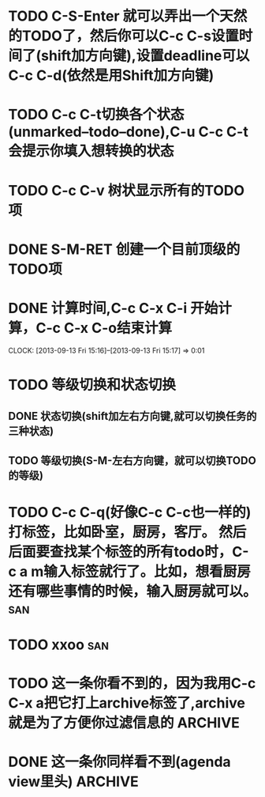 * TODO C-S-Enter 就可以弄出一个天然的TODO了，然后你可以C-c C-s设置时间了(shift加方向键),设置deadline可以C-c C-d(依然是用Shift加方向键)
  SCHEDULED: <2013-09-13 Fri> DEADLINE: <2013-09-20 Fri>
* TODO C-c C-t切换各个状态(unmarked--todo--done),C-u C-c C-t会提示你填入想转换的状态
  SCHEDULED: <2013-09-03 Tue>
* TODO C-c C-v 树状显示所有的TODO项
  SCHEDULED: <2013-09-13 Fri>
* DONE S-M-RET 创建一个目前顶级的TODO项
* DONE 计算时间,C-c C-x C-i 开始计算，C-c C-x C-o结束计算
  CLOSED: [2013-09-13 Fri 15:17]
  CLOCK: [2013-09-13 Fri 15:16]--[2013-09-13 Fri 15:17] =>  0:01
* TODO 等级切换和状态切换
** DONE 状态切换(shift加左右方向键,就可以切换任务的三种状态)
   CLOSED: [2013-09-13 Fri 15:22]
** TODO 等级切换(S-M-左右方向键，就可以切换TODO的等级)

* TODO C-c C-q(好像C-c C-c也一样的) 打标签，比如卧室，厨房，客厅。 然后后面要查找某个标签的所有todo时，C-c a m输入标签就行了。比如，想看厨房还有哪些事情的时候，输入厨房就可以。  :san:
* TODO xxoo								:san:
* TODO 这一条你看不到的，因为我用C-c C-x a把它打上archive标签了,archive就是为了方便你过滤信息的  :ARCHIVE:

* DONE 这一条你同样看不到(agenda view里头)			    :ARCHIVE:
  CLOSED: [2013-09-13 Fri 17:17]
** Archive							    :ARCHIVE:

*** TODO C-c C-x A则将当前节点归入一个名为Archive的子树中，并且这个子树是位于当前级别子树的最下方。
    :PROPERTIES:
    :ARCHIVE_TIME: 2013-09-13 Fri 17:21
    :END:

C-Tab可以打开
7. org mode 

(1) C-c C-e t 可以使用模板

(2) 无序表：以-、+、*开始

(3) 有序表：以1.或1）开始

(4) 使用标签时，输入一个 <e， 然后按 TAB 键就可以补全，把e换成下面的任意快捷键均可。
快捷键          	标签
s			#+begin_src … #+end_src
e			#+begin_example … #+end_example
q			#+begin_quote … #+end_quote
v			#+begin_verse … #+end_verse
c			#+begin_center … #+end_center
l			#+begin_latex … #+end_latex
L			#+latex:
h			#+begin_html … #+end_html
H			#+html:
a			#+begin_ascii … #+end_ascii
A			#+ascii:
i			#+index: line
I			#+include: line

(5) M-S-RET 是新建TODO

    M-RET 是新建同级
